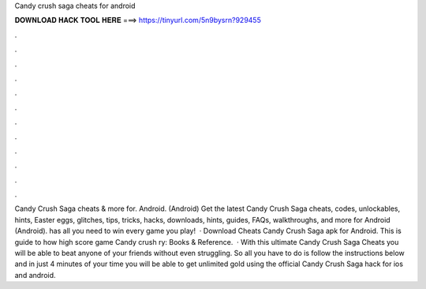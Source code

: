 Candy crush saga cheats for android

𝐃𝐎𝐖𝐍𝐋𝐎𝐀𝐃 𝐇𝐀𝐂𝐊 𝐓𝐎𝐎𝐋 𝐇𝐄𝐑𝐄 ===> https://tinyurl.com/5n9bysrn?929455

.

.

.

.

.

.

.

.

.

.

.

.

Candy Crush Saga cheats & more for. Android. (Android) Get the latest Candy Crush Saga cheats, codes, unlockables, hints, Easter eggs, glitches, tips, tricks, hacks, downloads, hints, guides, FAQs, walkthroughs, and more for Android (Android).  has all you need to win every game you play!  · Download Cheats Candy Crush Saga apk for Android. This is guide to how high score game Candy crush ry: Books & Reference.  · With this ultimate Candy Crush Saga Cheats you will be able to beat anyone of your friends without even struggling. So all you have to do is follow the instructions below and in just 4 minutes of your time you will be able to get unlimited gold using the official Candy Crush Saga hack for ios and android.